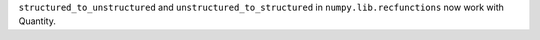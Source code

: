 ``structured_to_unstructured`` and ``unstructured_to_structured`` in
``numpy.lib.recfunctions`` now work with Quantity.
